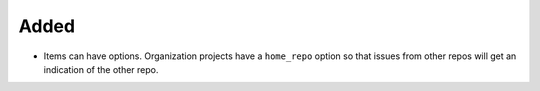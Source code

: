 .. A new scriv changelog fragment.
..
.. Uncomment the header that is right (remove the leading dots).
..
.. Removed
.. .......
..
.. - A bullet item for the Removed category.
..
Added
.....

- Items can have options.  Organization projects have a ``home_repo`` option so
  that issues from other repos will get an indication of the other repo.

.. Changed
.. .......
..
.. - A bullet item for the Changed category.
..
.. Deprecated
.. ..........
..
.. - A bullet item for the Deprecated category.
..
.. Fixed
.. .....
..
.. - A bullet item for the Fixed category.
..
.. Security
.. ........
..
.. - A bullet item for the Security category.
..
